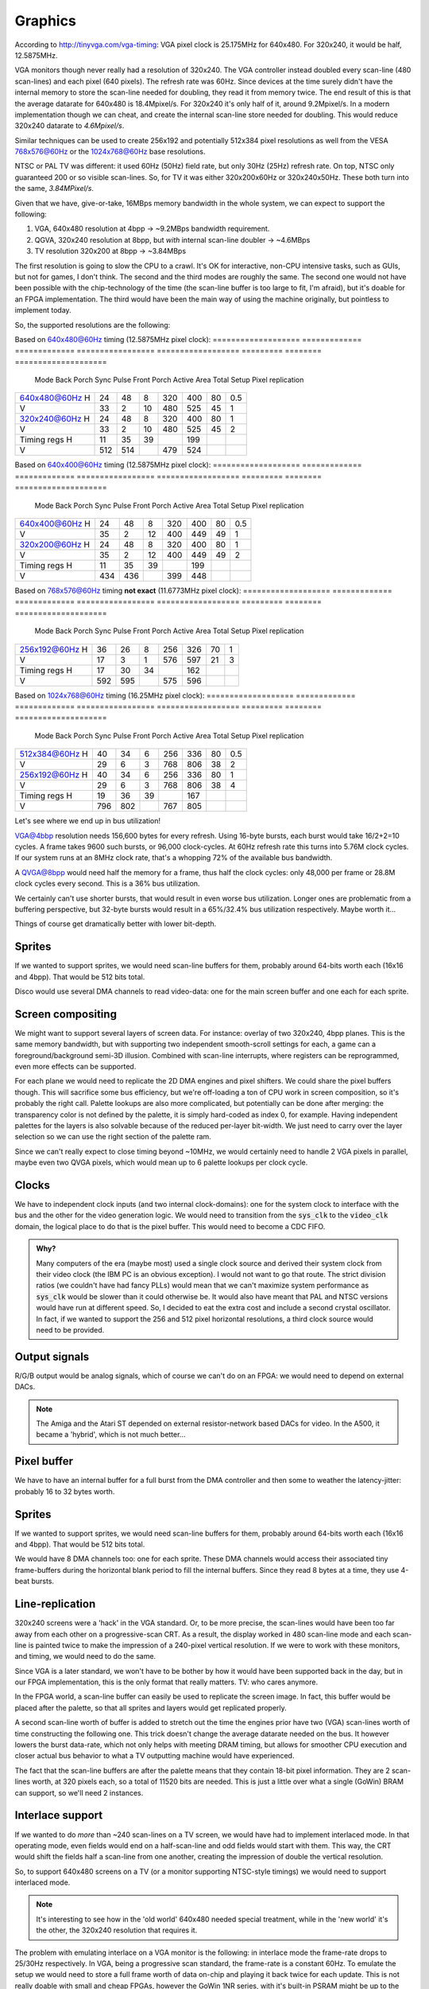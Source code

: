 Graphics
========

According to http://tinyvga.com/vga-timing: VGA pixel clock is 25.175MHz for 640x480. For 320x240, it would be half, 12.5875MHz.

VGA monitors though never really had a resolution of 320x240. The VGA controller instead doubled every scan-line (480 scan-lines) and each pixel (640 pixels). The refresh rate was 60Hz. Since devices at the time surely didn't have the internal memory to store the scan-line needed for doubling, they read it from memory twice. The end result of this is that the average datarate for 640x480 is 18.4Mpixel/s. For 320x240 it's only half of it, around 9.2Mpixel/s. In a modern implementation though we can cheat, and create the internal scan-line store needed for doubling. This would reduce 320x240 datarate to *4.6Mpixel/s*.

Similar techniques can be used to create 256x192 and potentially 512x384 pixel resolutions as well from the VESA 768x576@60Hz or the 1024x768@60Hz base resolutions.

NTSC or PAL TV was different: it used 60Hz (50Hz) field rate, but only 30Hz (25Hz) refresh rate. On top, NTSC only guaranteed 200 or so visible scan-lines. So, for TV it was either 320x200x60Hz or 320x240x50Hz. These both turn into the same, *3.84MPixel/s*.

Given that we have, give-or-take, 16MBps memory bandwidth in the whole system, we can expect to support the following:

1. VGA, 640x480 resolution at 4bpp -> ~9.2MBps bandwidth requirement.
2. QGVA, 320x240 resolution at 8bpp, but *with* internal scan-line doubler -> ~4.6MBps
3. TV resolution 320x200 at 8bpp -> ~3.84MBps

The first resolution is going to slow the CPU to a crawl. It's OK for interactive, non-CPU intensive tasks, such as GUIs, but not for games, I don't think. The second and the third modes are roughly the same. The second one would not have been possible with the chip-technology of the time (the scan-line buffer is too large to fit, I'm afraid), but it's doable for an FPGA implementation. The third would have been the main way of using the machine originally, but pointless to implement today.

So, the supported resolutions are the following:

Based on 640x480@60Hz timing (12.5875MHz pixel clock):
===================  =============  =============  =================  ==================  =========  ========  ====================
 Mode                Back Porch     Sync Pulse     Front Porch        Active Area         Total      Setup     Pixel replication
===================  =============  =============  =================  ==================  =========  ========  ====================
   640x480@60Hz  H     24             48              8                 320                 400         80        0.5
                 V     33              2             10                 480                 525         45          1
   320x240@60Hz  H     24             48              8                 320                 400         80          1
                 V     33              2             10                 480                 525         45          2
   Timing regs   H     11             35             39                                     199
                 V    512            514                                479                 524
===================  =============  =============  =================  ==================  =========  ========  ====================

Based on 640x400@60Hz timing (12.5875MHz pixel clock):
===================  =============  =============  =================  ==================  =========  ========  ====================
 Mode                Back Porch     Sync Pulse     Front Porch        Active Area         Total      Setup     Pixel replication
===================  =============  =============  =================  ==================  =========  ========  ====================
   640x400@60Hz  H     24             48              8                 320                 400         80        0.5
                 V     35              2             12                 400                 449         49          1
   320x200@60Hz  H     24             48              8                 320                 400         80          1
                 V     35              2             12                 400                 449         49          2
   Timing regs   H     11             35             39                                     199
                 V    434            436                                399                 448
===================  =============  =============  =================  ==================  =========  ========  ====================

Based on 768x576@60Hz timing **not exact** (11.6773MHz pixel clock):
===================  =============  =============  =================  ==================  =========  ========  ====================
 Mode                Back Porch     Sync Pulse     Front Porch        Active Area         Total      Setup     Pixel replication
===================  =============  =============  =================  ==================  =========  ========  ====================
   256x192@60Hz  H     36             26              8                 256                 326         70          1
                 V     17              3              1                 576                 597         21          3
   Timing regs   H     17             30             34                                     162
                 V    592            595                                575                 596
===================  =============  =============  =================  ==================  =========  ========  ====================

Based on 1024x768@60Hz timing (16.25MHz pixel clock):
===================  =============  =============  =================  ==================  =========  ========  ====================
 Mode                Back Porch     Sync Pulse     Front Porch        Active Area         Total      Setup     Pixel replication
===================  =============  =============  =================  ==================  =========  ========  ====================
   512x384@60Hz  H     40             34              6                 256                 336         80          0.5
                 V     29              6              3                 768                 806         38          2
   256x192@60Hz  H     40             34              6                 256                 336         80          1
                 V     29              6              3                 768                 806         38          4
   Timing regs   H     19             36             39                                     167
                 V    796            802                                767                 805
===================  =============  =============  =================  ==================  =========  ========  ====================

Let's see where we end up in bus utilization!

VGA@4bbp resolution needs 156,600 bytes for every refresh. Using 16-byte bursts, each burst would take 16/2+2=10 cycles. A frame takes 9600 such bursts, or 96,000 clock-cycles. At 60Hz refresh rate this turns into 5.76M clock cycles. If our system runs at an 8MHz clock rate, that's a whopping 72% of the available bus bandwidth.

A QVGA@8bpp would need half the memory for a frame, thus half the clock cycles: only 48,000 per frame or 28.8M clock cycles every second. This is a 36% bus utilization.

We certainly can't use shorter bursts, that would result in even worse bus utilization. Longer ones are problematic from a buffering perspective, but 32-byte bursts would result in a 65%/32.4% bus utilization respectively. Maybe worth it...

Things of course get dramatically better with lower bit-depth.

Sprites
-------

If we wanted to support sprites, we would need scan-line buffers for them, probably around 64-bits worth each (16x16 and 4bpp). That would be 512 bits total.

Disco would use several DMA channels to read video-data: one for the main screen buffer and one each for each sprite.

Screen compositing
------------------

We might want to support several layers of screen data. For instance: overlay of two 320x240, 4bpp planes. This is the same memory bandwidth, but with supporting two independent smooth-scroll settings for each, a game can a foreground/background semi-3D illusion. Combined with scan-line interrupts, where registers can be reprogrammed, even more effects can be supported.

For each plane we would need to replicate the 2D DMA engines and pixel shifters. We could share the pixel buffers though. This will sacrifice some bus efficiency, but we're off-loading a ton of CPU work in screen composition, so it's probably the right call. Palette lookups are also more complicated, but potentially can be done after merging: the transparency color is not defined by the palette, it is simply hard-coded as index 0, for example. Having independent palettes for the layers is also solvable because of the reduced per-layer bit-width. We just need to carry over the layer selection so we can use the right section of the palette ram.

Since we can't really expect to close timing beyond ~10MHz, we would certainly need to handle 2 VGA pixels in parallel, maybe even two QVGA pixels, which would mean up to 6 palette lookups per clock cycle.

Clocks
------

We have to independent clock inputs (and two internal clock-domains): one for the system clock to interface with the bus and the other for the video generation logic. We would need to transition from the :code:`sys_clk` to the :code:`video_clk` domain, the logical place to do that is the pixel buffer. This would need to become a CDC FIFO.

.. admonition:: Why?

    Many computers of the era (maybe most) used a single clock source and derived their system clock from their video clock (the IBM PC is an obvious exception). I would not want to go that route. The strict division ratios (we couldn't have had fancy PLLs) would mean that we can't maximize system performance as :code:`sys_clk` would be slower than it could otherwise be. It would also have meant that PAL and NTSC versions would have run at different speed. So, I decided to eat the extra cost and include a second crystal oscillator. In fact, if we wanted to support the 256 and 512 pixel horizontal resolutions, a third clock source would need to be provided.

Output signals
--------------

R/G/B output would be analog signals, which of course we can't do on an FPGA: we would need to depend on external DACs.

.. note::
    The Amiga and the Atari ST depended on external resistor-network based DACs for video. In the A500, it became a 'hybrid', which is not much better...

Pixel buffer
------------

We have to have an internal buffer for a full burst from the DMA controller and then some to weather the latency-jitter: probably 16 to 32 bytes worth.

Sprites
-------

If we wanted to support sprites, we would need scan-line buffers for them, probably around 64-bits worth each (16x16 and 4bpp). That would be 512 bits total.

We would have 8 DMA channels too: one for each sprite. These DMA channels would access their associated tiny frame-buffers during the horizontal blank period to fill the internal buffers. Since they read 8 bytes at a time, they use 4-beat bursts.

Line-replication
----------------

320x240 screens were a 'hack' in the VGA standard. Or, to be more precise, the scan-lines would have been too far away from each other on a progressive-scan CRT. As a result, the display worked in 480 scan-line mode and each scan-line is painted twice to make the impression of a 240-pixel vertical resolution. If we were to work with these monitors, and timing, we would need to do the same.

Since VGA is a later standard, we won't have to be bother by how it would have been supported back in the day, but in our FPGA implementation, this is the only format that really matters. TV: who cares anymore.

In the FPGA world, a scan-line buffer can easily be used to replicate the screen image. In fact, this buffer would be placed after the palette, so that all sprites and layers would get replicated properly.

A second scan-line worth of buffer is added to stretch out the time the engines prior have two (VGA) scan-lines worth of time constructing the following one. This trick doesn't change the average datarate needed on the bus. It however lowers the burst data-rate, which not only helps with meeting DRAM timing, but allows for smoother CPU execution and closer actual bus behavior to what a TV outputting machine would have experienced.

The fact that the scan-line buffers are after the palette means that they contain 18-bit pixel information. They are 2 scan-lines worth, at 320 pixels each, so a total of 11520 bits are needed. This is just a little over what a single (GoWin) BRAM can support, so we'll need 2 instances.

Interlace support
-----------------

If we wanted to do *more* than ~240 scan-lines on a TV screen, we would have had to implement interlaced mode. In that operating mode, even fields would end on a half-scan-line and odd fields would start with them. This way, the CRT would shift the fields half a scan-line from one another, creating the impression of double the vertical resolution.

So, to support 640x480 screens on a TV (or a monitor supporting NTSC-style timings) we would need to support interlaced mode.

.. note::
    It's interesting to see how in the 'old world' 640x480 needed special treatment, while in the 'new world' it's the other, the 320x240 resolution that requires it.

The problem with emulating interlace on a VGA monitor is the following: in interlace mode the frame-rate drops to 25/30Hz respectively. In VGA, being a progressive scan standard, the frame-rate is a constant 60Hz. To emulate the setup we would need to store a full frame worth of data on-chip and playing it back twice for each update. This is not really doable with small and cheap FPGAs, however the GoWin 1NR series, with it's built-in PSRAM might be up to the task. Actually, the PSRAM is an 8MB device, with a relatively simply interface and plenty of bandwidth: we can run it at 166MHz, 8-bit wide (but DDR), with 4-beat bursts. We can issue a 32-bit read/write every 6 clock cycles, so 221MBps data-rates are achievable. Even with 32-bit pixels, we get 55Mpixels/s of transfer rate. The VGA read-out would need 25Mpixels/s, so there's more than enough for writing the frame-buffer.

Smooth-scrolling
----------------

Smooth scrolling is a shared feature between the DMA and the graphics controller. The DMA can shift it's starting read-out position, but only by 32 bits. That's (depending on the bit-depth of the screen) somewhere between 4 and 32 pixels.

The graphics controller will have to support the throwing away of the excess data at the beginning of the scan-line to implement pixel-level smooth scrolling. The DMA controller also needs to support a post-scan-line adjustment of the read pointer to align the reads with the next scan-line (i.e. screen buffer pitch is independent of screen resolution).

The programmer would need to be careful to set the active portion of the 2D DMA in the fractional pixel cases to include these excess reads and to set the post-scan-line update amount appropriately as well.

Vertical smooth scrolling of course is purely a function of the DMA controller by moving the address of the buffer-start.

To allow for 'infinite' smooth horizontal (or vertical) scrolling, the DMA controller supports a wrap-around addressing mode. This way the whole transfer can be kept within a fixed region of memory independent of the start-address. This allows SW to keep scrolling to the left or right, and only ever needing to paint a small section of the screen: the few columns that newly became visible.

2D DMA
------

There is a 2D DMA engine for each layer. The 2D DMA has the following registers:

===============  ===============  ===========
Size             Name             Notes
===============  ===============  ===========
30               base_addr        Physical base address; bottom 2 bits are always 0 (i.e. measured in 32-bit quantities)
5                update_mask      Number of bits to update during DMA address updates
8                post_increment   Signed end-of-line post-increment value, measured in DWORDs
30               cur_addr         Physical current address; bottom 2 bits are always 0 (i.e. measured in 32-bit quantities)
===============  ===============  ===========

Sprite DMA
~~~~~~~~~~

===============  ===============  ===========
Size             Name             Notes
===============  ===============  ===========
30               base_addr        Physical base address; bottom 2 bits are always 0 (i.e. measured in 32-bit quantities)
===============  ===============  ===========

.. note:: there's one sprite DMA for each HW sprite


Data FIFOs
~~~~~~~~~~

The 2D DMA feeds a CDC-fifo into the pixel domain. This FIFO is somewhere between 1 and 2 bursts deep, again very similar to the fetch queue, except it transitions between two clock domains.

The data FIFO is significantly more complicated by the fact of the support for two layers: the same underlying memory is used, so the buffer size depends on the operating mode. On the feeding side, the 2D DMAs never active at the same time, so we won't ever see two writes into the two virtual FIFOs. On the reading side the compositor has to make sure that it's multiplexing the reads so that they don't happen on the same clock-cycle. This is doable as our per-stream data-rate is half in dual-layer mode, but it's still extra complexity.

Sprite DMAs directly write into their own, dedicated shift-register-style short FIFOs. No empty-full handshaking is needed (and no real CDC either) since filling of these buffers happens during blanking and reading during the active screen period.

Pixel extraction
~~~~~~~~~~~~~~~~

On each FIFO pull path, a programmable block (shift register, really) converts a byte-stream into a pixel stream. For 8bpp modes, this is trivial. For 1/2/4bpp QVGA modes, we pad 0-s to the top of each pixel data, outputting 8bpp pixels.

.. note:: we have to careful with the padding so that 0-s are entered into the 'interpolation' bits of the palette lookup.

For VGA modes, 2 pixels are extracted every clock cycle. This involves pair-wise 0-padding in each nibble independently.

Smooth scrolling requires the ability to 'invent' 0 pixels at the front/back of the pixel stream as well as throwing away pixels.

.. note:: throwing away is needed for layers where the DMA engine will need to be programmed with 16-bit aligned transactions. Pixel invention is needed for sprites in VGA mode, which have fixed width, but pixel-aligned position. zero pixels are invented into sprite streams that are not visible at the currently processed pixels.

The end of this process is 10 independent pixel streams, one for each of the layers and sprites. The pixel streams contain 1 pixel per byte for all QVGA and 2 pixels per byte for all VGA modes. Pixel value 0 is used as a transparency index. All streams are aligned in time to one another.

.. note:: An extra complexity in dual-layer mode is that the FIFO pulls will have to be multiplexed to avoid read-conflicts. Since in this mode, we generate 4bpp pixels in QVGA mode, we need a new byte for each on every other clock-cycle, so this is fine, but complexity to be dealt with.

Compositing
~~~~~~~~~~~

Compositing consists of combining the 10 pixel streams from above to a single pixel stream, ready to be converted to analog video.

The logic of compositing is as follows:

For each pixel, the compositor starts with a pixel value of 0. Then, it loops through all layers and sprites in inverse z-order. If the value in the pixel stream is non-0, the value is replaced and the stream index is updated. If not, the previous values are used. In VGA mode, the process is done independently on the two nibbles of the pixel value.

Of course this loop is unrolled and pipelined into as many stages as needed to close timing. The complexity is in programmable z-order. The bottom is always the primary layer. Since sprites are interchangeable, dynamic ordering of them is not needed. But where to put the second layer? This needs to be programmable. Some sprites might want to be under it, while others above it. This results in an enormous mux, in the unrolled loop. We'll have to see. It's possible - as a compromise - to say that the second layer *replaces* one of the sprites. Any sprite can be replaced, but at least we have a per-iteration 2:1 mux instead of a 3:1 mux.

The end result of this process is a pixel stream, containing an 8-bit pixel value, a 4-bit source stream index for QVGA and a pair of 4-bit pixel values and a pair of 4-bit stream index values for VGA modes.

.. todo:: if we wanted to do collision detection, this is the place to do it.

Palette mapping
~~~~~~~~~~~~~~~

We can't afford to have independent palettes for all the streams.

**QVGA modes**: We have a single 256-color palette and allow each stream to select which 15 colors of those 256 they use. If the stream index is 0, this means that we're dealing with the base layer, and palette mapping is bypassed. If not, the palette value (which at this point must be between 1 and 15) is appended to the stream index, decremented by 1 (which after decrement should fall into the range of 0 to 8). The result is an 7-bit index, that is packed to contain values from 0 to 136. This value is used as the address to the pallette mapping RAM.

.. note:: What we will do is that for sprites, the pixel value is in the bottom 4 bits, while the sprite index is in the top 3 bits. This - since pixel value 0 is never used - leaves entry 0;8;16... unused. These entries (8 of them) are used for layer 1, if the pixel value is less then 8. If pixel value is greater 8, 120 is added to it. This way, only palette mapping address 0 is left unused, and the minimum-sized RAM can be used. The address generation logic is not terribly complicated or later. A similar de-mapping strategy can be used on the register-interface facing side to hide the confusing mapping from the user.

The palette mapping RAM provides an 8-bit result, which is the final palette value for he pixel to be displayed.

**VGA modes**: We have two 4-bit pixel values and two 4-bit stream-indices. Since the palette in this case only contains 16 entries, there's no real reason to do any palette mapping, at least for sprites. So palette mapping lookup is bypassed for anything but the secondary layer. Even for the secondary layer, palette mapping only makes sense if this layer is in 1bpp or 2bpp mode. So, palette mapping can be bypassed for this layer as well by a programmable register. If not bypassed, the bottom 2 bits from each nibble is concatenated together to form a 4-bit lookup. This lookup value is used as an address to the palette mapping RAM. The resulting 8-bit value is used as the pixel (pair) value to be displayed.

Palette logic
~~~~~~~~~~~~~

The palette logic gets one 8-bit pixel value in every clock-cycle and outputs a pair of 15-bit RGB values.

Since we can't afford a full 256-entry palette, we do the following:

We will have a pair of palette RAMs, each containing 16 entries, 15-bit wide.

Palette in QVGA mode
````````````````````

The incoming pixel data is divided into two portions: the bottom 4 bits select a palette entry, the top 4 bits encode an 'interpolation' value. The palette RAMs are looked up using the same palette entry index, yielding two colors. The interpolation factor used to linearly interpolate between these two end values for each of the R/G/B channels.

The interpolation could be done in the analog domain, using `multiplying DACs <https://www.analogictips.com/what-is-a-multiplying-dac/>`_, but I'm afraid that would rather large.

Probably a better idea is to use a digital interpolator: a multiplier-like circuit that instead of containing AND gates, contains 2:1 muxes to select one or the other value for each adder layer. Since we only have a 4-bit multiply to do, this is a rather manageable complexity. The resulting 8-bit per channel value can be quantized (or rounded if we feel fancy) to 5 bits.

The resulting value is replicated for both output color channels.

Palette in VGA mode
```````````````````

The incoming pixel data contains 2 pixels per clock pulse. This data is divided into an upper and lower nibbles. The two nibbles are independently used to look up a palette entry in each of the palette RAMs. The palette entries in this case are not interpolated and the RAM outputs is placed without modification into the output color channels.

DDR DACs
~~~~~~~~

The palette logic produces a pair of color values for each clock cycle. A double-speed DAC is used to convert these to analog values: one on the low phase of the pixel clock, one on the high phase.

The DACs are also responsible for blanking generation

Timing module
~~~~~~~~~~~~~

Register setup:

1. Horizontal total: 8 bits
2. Visible start: 5 bits
3. Pixel start: 8 bits
4. Visible end: 5 bits
5. HSync start: 5 bits
6. Vertical total: 10 bits
7. Visible start: 5 bits
8. Visible end: 5 bits
9. VSync start: 5 bits

The timing module works on the resolution of 4 QVGA pixels per clock, but operates in the pixel clock domain.

Pixel start and visible start are different to support smooth scrolling. Pixel start is actually measured in (QVGA), and controls the start of pixel shifting.

Mainly following this document: http://tinyvga.com/vga-timing/640x480@60Hz for timing

On top of the above, there are several signals generated by the timing module to control:

#. Sprite locations
#. Smooth scrolling (Pixel drops and insertions)
#. Layer 1 offsets
#. DMA gating, triggering and restarts

It's fair to say that there are a lot more registers then what's listed above.

.. note:: There are deep latencies in the pipeline. This means that blanking Hsync/Vsync are not strictly aligned with other timing signals. The timing module will need to suck it up and re-align these signals as needed. Some of that burden can be shifted over to SW, but sub-4-pixel alignment is still something that the timing module will have to deal with.


Interrupts
~~~~~~~~~~

Interrupts can be generated on the following events:

1. When a complete scan-line is read from DRAM (based on 2D DMA), scan-line index is programmable
2. On horizontal blanking start, scan-line index is programmable
3. When a complete frame is read from DRAM (based on 2D DMA)
4. On vertical blanking start
5. Sprite collision


RAMs
~~~~

We have the following RAMs:

I finally have found a `RAM example <https://github.com/ShonTaware/SRAM_SKY130#openram-configuration-for-skywater-sky130-pdks>`_ for the sky130 SDK: it's a 32x1024bit RAM (single-ported, 6T cells).

It's size is 0.534mm^2, closes timing at about 80MHz. Back-scaling it to 1.5u, gives us a scaling factor of 133:1. Taking all of this, gives us 71mm^2 for this 32kbit SRAM or 0.00217mm^2/bit.

#. Input stream RAM: 32x8=256 bits -> 0.56mm^2
#. Palette mapping RAM: 136*8=1088 bits -> 2.36mm^2
#. Palette RAM: 32x30=960 bits -> 2.08mm^2

These are probably optimistic somewhat for the following reasons:
- We need more than a single port
- The overhead is greater for smaller memories (sense amps, etc.).

Still, it's highly questionable, whether the extra complexity of sharing the input stream RAM between the two layers is worth the savings of doubling that RAM.

More on OpenRAM and sky130:

http://ef.content.s3.amazonaws.com/OpenRAM_%20FOSSI%20Dial-Up%202020.pdf
https://openram.org/docs/source/


HDMI out
--------

A nice, open-source HDMI output core, with audio support.

https://github.com/hdl-util/hdmi/
